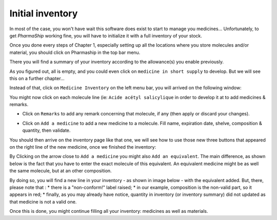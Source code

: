 .. |ps| replace:: *PharmaShip*

*****************
Initial inventory
*****************

In most of the case, you won't have wait this software does exist to start to manage you medicines... Unfortunately, to get |ps| working fine, you will have to initialize it with a full inventory of your stock.

Once you done every steps of Chapter 1, especially setting up all the locations where you store molecules and/or material, you should click on Pharmaship in the top bar menu.

There you will find a summary of your inventory according to the allowance(s) you enable previously.

.. image:: img/before_inventory.png

As you figured out, all is empty, and you could even click on ``medicine in short supply`` to develop. But we will see this on a further chapter...

Instead of that, click on ``Medicine Inventory`` on the left menu bar, you will arrived on the following window:

.. image:: img/inventory0.png

You might now click on each molecule line (ie: ``Acide acétyl salicylique`` in order to develop it at to add medicines & remarks.

.. image:: img/inventory1.png

* Click on ``Remarks`` to add any remark concerning that molecule, if any (then apply or discard your changes).

.. image:: img/inventory2.png

* Click on ``Add a medicine`` to add a new medicine to a molecule. Fill name, expiration date, shelve, composition & quantity, then validate.

.. image:: img/add_medicine.png

You should then arrive on the inventory page like that one, we will see how to use those new three buttons that appeared on the right line of the new medicine, once we finished the inventory:

.. image:: img/inventory3.png

By Clicking on the arrow close to ``Add a medicine`` you might also ``Add an equivalent``. The main difference, as shown below is the fact that you have to enter the exact molecule of this equivalent. An equivalent medicine might be as well the same molecule, but at an other composition.
 
.. image:: img/inventory4.png
 
By doing so, you will find a new line in your inventory - as shown in image below - with the equivalent added. But, there, please note that :
* there is a "non-conform!" label raised;
* in our example, composition is the non-valid part, so it appears in red;
* finally, as you may already have notice, quantity in inventory (or inventory summary) did not updated as that medicine is not a valid one.

.. image:: img/inventory5.png

Once this is done, you might continue filling all your inventory: medicines as well as materials.
